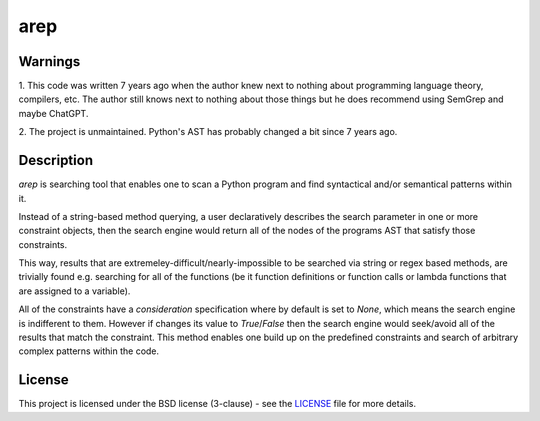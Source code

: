 arep
====

Warnings
-------
1. This code was written 7 years ago when the author knew next to nothing about
programming language theory, compilers, etc. The author still knows next to
nothing about those things but he does recommend using SemGrep and maybe ChatGPT.

2. The project is unmaintained. Python's AST has probably changed a bit since 7
years ago.


Description
-----------
`arep` is searching tool that enables one to scan a Python program and find
syntactical and/or semantical patterns within it.

Instead of a string-based method querying, a user declaratively describes the
search parameter in one or more constraint objects, then the search engine would
return all of the nodes of the programs AST that satisfy those constraints.

This way, results that are extremeley-difficult/nearly-impossible to be searched
via string or regex based methods, are trivially found e.g. searching for all
of the functions (be it function definitions or function calls or lambda
functions that are assigned to a variable).


All of the constraints have a `consideration` specification where by default
is set to `None`, which means the search engine is indifferent to them. However
if changes its value to `True`/`False` then the search engine would seek/avoid
all of the results that match the constraint. This method enables one build up
on the predefined constraints and search of arbitrary complex patterns within
the code.


License
-------
This project is licensed under the BSD license (3-clause) - see the `LICENSE <https://github.com/aalireza/arep/blob/master/LICENSE>`_
file for more details.
